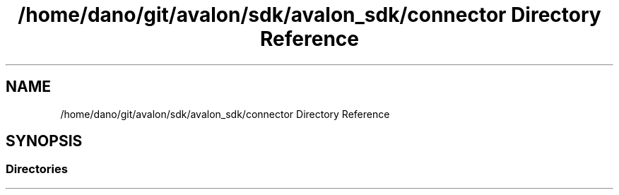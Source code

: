 .TH "/home/dano/git/avalon/sdk/avalon_sdk/connector Directory Reference" 3 "Wed May 6 2020" "Version 0.5.0.dev1" "Hyperledger Avalon" \" -*- nroff -*-
.ad l
.nh
.SH NAME
/home/dano/git/avalon/sdk/avalon_sdk/connector Directory Reference
.SH SYNOPSIS
.br
.PP
.SS "Directories"

.in +1c
.in -1c
